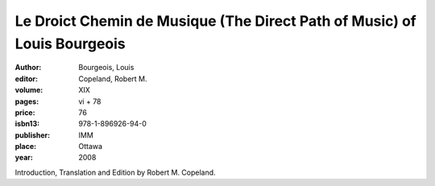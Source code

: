 Le Droict Chemin de Musique (The Direct Path of Music) of Louis Bourgeois
=========================================================================

:author: Bourgeois, Louis
:editor: Copeland, Robert M.
:volume: XIX
:pages: vi + 78
:price: 76
:isbn13: 978-1-896926-94-0
:publisher: IMM
:place: Ottawa
:year: 2008

Introduction, Translation and Edition by Robert M. Copeland. 
